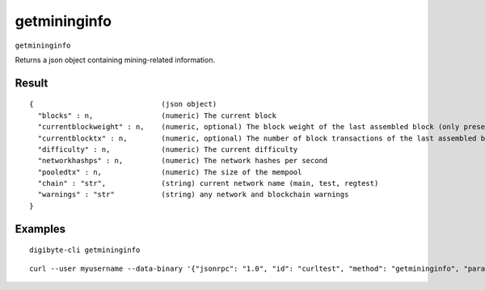 .. This file is licensed under the MIT License (MIT) available on
   http://opensource.org/licenses/MIT.

getmininginfo
=============

``getmininginfo``

Returns a json object containing mining-related information.

Result
~~~~~~

::

  {                              (json object)
    "blocks" : n,                (numeric) The current block
    "currentblockweight" : n,    (numeric, optional) The block weight of the last assembled block (only present if a block was ever assembled)
    "currentblocktx" : n,        (numeric, optional) The number of block transactions of the last assembled block (only present if a block was ever assembled)
    "difficulty" : n,            (numeric) The current difficulty
    "networkhashps" : n,         (numeric) The network hashes per second
    "pooledtx" : n,              (numeric) The size of the mempool
    "chain" : "str",             (string) current network name (main, test, regtest)
    "warnings" : "str"           (string) any network and blockchain warnings
  }

Examples
~~~~~~~~


.. highlight:: shell

::

  digibyte-cli getmininginfo

::

  curl --user myusername --data-binary '{"jsonrpc": "1.0", "id": "curltest", "method": "getmininginfo", "params": []}' -H 'content-type: text/plain;' http://127.0.0.1:14022/

